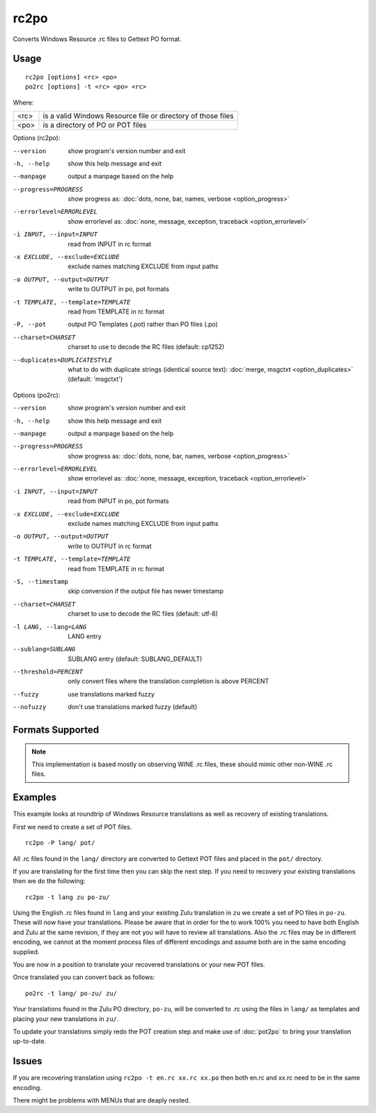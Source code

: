 
.. _rc2po:
.. _po2rc:

rc2po
*****

Converts Windows Resource .rc files to Gettext PO format.

.. _rc2po#usage:

Usage
=====

::

  rc2po [options] <rc> <po>
  po2rc [options] -t <rc> <po> <rc>

Where:

+--------+---------------------------------------------------------------+
| <rc>   | is a valid Windows Resource file or directory of those files  |
+--------+---------------------------------------------------------------+
| <po>   | is a directory of PO or POT files                             |
+--------+---------------------------------------------------------------+

Options (rc2po):

--version           show program's version number and exit
-h, --help          show this help message and exit
--manpage           output a manpage based on the help
--progress=PROGRESS    show progress as: :doc:`dots, none, bar, names, verbose <option_progress>`
--errorlevel=ERRORLEVEL
                      show errorlevel as: :doc:`none, message, exception,
                      traceback <option_errorlevel>`
-i INPUT, --input=INPUT      read from INPUT in rc format
-x EXCLUDE, --exclude=EXCLUDE  exclude names matching EXCLUDE from input paths
-o OUTPUT, --output=OUTPUT     write to OUTPUT in po, pot formats
-t TEMPLATE, --template=TEMPLATE  read from TEMPLATE in rc format
-P, --pot    output PO Templates (.pot) rather than PO files (.po)
--charset=CHARSET    charset to use to decode the RC files (default:                        cp1252)
--duplicates=DUPLICATESTYLE
                      what to do with duplicate strings (identical source
                      text): :doc:`merge, msgctxt <option_duplicates>`
                      (default: 'msgctxt')

Options (po2rc):

--version            show program's version number and exit
-h, --help           show this help message and exit
--manpage            output a manpage based on the help
--progress=PROGRESS    show progress as: :doc:`dots, none, bar, names, verbose <option_progress>`
--errorlevel=ERRORLEVEL
                      show errorlevel as: :doc:`none, message, exception,
                      traceback <option_errorlevel>`
-i INPUT, --input=INPUT  read from INPUT in po, pot formats
-x EXCLUDE, --exclude=EXCLUDE   exclude names matching EXCLUDE from input paths
-o OUTPUT, --output=OUTPUT      write to OUTPUT in rc format
-t TEMPLATE, --template=TEMPLATE  read from TEMPLATE in rc format
-S, --timestamp      skip conversion if the output file has newer timestamp
--charset=CHARSET    charset to use to decode the RC files (default: utf-8)
-l LANG, --lang=LANG  LANG entry
--sublang=SUBLANG     SUBLANG entry (default: SUBLANG_DEFAULT)
--threshold=PERCENT  only convert files where the translation completion is above PERCENT
--fuzzy              use translations marked fuzzy
--nofuzzy            don't use translations marked fuzzy (default)

.. _rc2po#formats_supported:

Formats Supported
=================

.. note:: This implementation is based mostly on observing WINE .rc files,
   these should mimic other non-WINE .rc files.

.. _rc2po#examples:

Examples
========

This example looks at roundtrip of Windows Resource translations as well as
recovery of existing translations.

First we need to create a set of POT files. ::

  rc2po -P lang/ pot/

All .rc files found in the ``lang/`` directory are converted to Gettext POT
files and placed in the ``pot/`` directory.

If you are translating for the first time then you can skip the next step.  If
you need to recovery your existing translations then we do the following::

  rc2po -t lang zu po-zu/

Using the English .rc files found in ``lang`` and your existing Zulu
translation in ``zu`` we create a set of PO files in ``po-zu``.  These will now
have your translations.  Please be aware that in order for the to work 100% you
need to have both English and Zulu at the same revision, if they are not you
will have to review all translations.  Also the .rc files may be in different
encoding, we cannot at the moment process files of different encodings and
assume both are in the same encoding supplied.

You are now in a position to translate your recovered translations or your new
POT files.

Once translated you can convert back as follows::

  po2rc -t lang/ po-zu/ zu/

Your translations found in the Zulu PO directory, ``po-zu``, will be converted
to .rc using the files in ``lang/`` as templates and placing your new
translations in ``zu/``.

To update your translations simply redo the POT creation step and make use of
:doc:`pot2po` to bring your translation up-to-date.

.. _rc2po#issues:

Issues
======

If you are recovering translation using ``rc2po -t en.rc xx.rc xx.po`` then
both en.rc and xx.rc need to be in the same encoding.

There might be problems with MENUs that are deaply nested.
